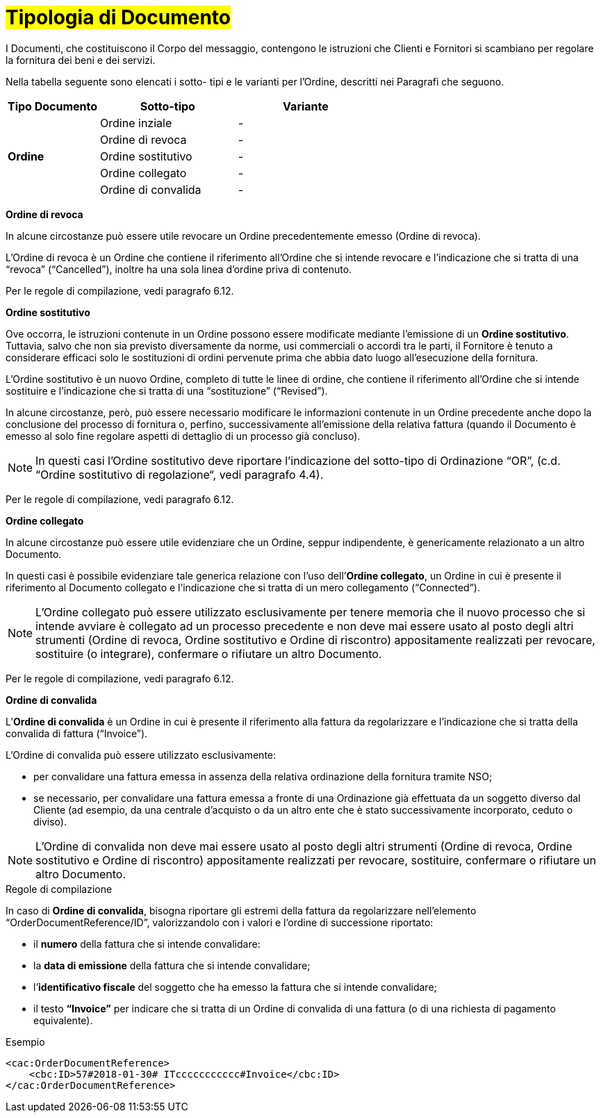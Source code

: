 [[tipologia-documento]]
= #Tipologia di Documento#


I Documenti, che costituiscono il Corpo del messaggio, contengono le istruzioni che Clienti e Fornitori si scambiano per regolare la fornitura dei beni e dei servizi.

Nella tabella seguente sono elencati i sotto- tipi e le varianti per l'Ordine, descritti nei Paragrafi che seguono.


[width="100%", cols="2,3,3", options="header"]
|===
^.^|*Tipo Documento* 
^.^|*Sotto-tipo*
^.^|*Variante* 


.5+^.^|*Ordine* 
| Ordine inziale | -
| Ordine di revoca | -  
| Ordine sostitutivo | -
| Ordine collegato | - 
| Ordine di convalida | - 


|===

*[red]#Ordine di revoca#*

In alcune circostanze può essere utile revocare un Ordine precedentemente emesso (Ordine di revoca). +

L’Ordine di revoca è un Ordine che contiene il riferimento all’Ordine che si intende revocare e l’indicazione che si tratta di una “revoca” (“Cancelled”), inoltre ha una sola linea d’ordine priva di contenuto.

Per le regole di compilazione, vedi paragrafo 6.12.


*[red]#Ordine sostitutivo#*

Ove occorra, le istruzioni contenute in un Ordine possono essere modificate mediante l’emissione di un *Ordine sostitutivo*. Tuttavia, salvo che non sia previsto diversamente da norme, usi commerciali o accordi tra le parti, il Fornitore è tenuto a considerare efficaci solo le sostituzioni di ordini pervenute prima che abbia dato luogo all’esecuzione della fornitura. 

L’Ordine sostitutivo è un nuovo Ordine, completo di tutte le linee di ordine, che contiene il riferimento all’Ordine che si intende sostituire e l’indicazione che si tratta di una “sostituzione” (“Revised”).

In alcune circostanze, però, può essere necessario modificare le informazioni contenute in un Ordine precedente anche dopo la conclusione del processo di fornitura o, perfino, successivamente all’emissione della relativa fattura (quando il Documento è emesso al solo fine regolare aspetti di dettaglio di un processo già concluso).

[NOTE]
In questi casi l’Ordine sostitutivo deve riportare l’indicazione del sotto-tipo di Ordinazione “OR”, (c.d. “Ordine sostitutivo di regolazione“, vedi paragrafo 4.4).

Per le regole di compilazione, vedi paragrafo 6.12.


*[red]#Ordine collegato#*

In alcune circostanze può essere utile evidenziare che un Ordine, seppur indipendente, è genericamente relazionato a un altro Documento. 

In questi casi è possibile evidenziare tale generica relazione con l’uso dell’*Ordine collegato*, un Ordine in cui è presente il riferimento al Documento collegato e l’indicazione che si tratta di un mero collegamento (“Connected”).


[NOTE]
L’Ordine collegato può essere utilizzato esclusivamente per tenere memoria che il nuovo processo che si intende avviare è collegato ad un processo precedente e non deve mai essere usato al posto degli altri strumenti (Ordine di revoca, Ordine sostitutivo e Ordine di riscontro) appositamente realizzati per revocare, sostituire (o integrare), confermare o rifiutare un altro Documento.

Per le regole di compilazione, vedi paragrafo 6.12.


*[red]#Ordine di convalida#*

L’*Ordine di convalida* è un Ordine in cui è presente il riferimento alla fattura da regolarizzare e l’indicazione che si tratta della convalida di fattura (“Invoice”). 

L’Ordine di convalida può essere utilizzato esclusivamente: +

* per convalidare una fattura emessa in assenza della relativa ordinazione della fornitura tramite NSO;
* se necessario, per convalidare una fattura emessa a fronte di una Ordinazione già effettuata da un soggetto diverso dal Cliente (ad esempio, da una centrale d’acquisto o da un altro ente che è stato successivamente incorporato, ceduto o diviso).

[NOTE]
L’Ordine di convalida non deve mai essere usato al posto degli altri strumenti (Ordine di revoca, Ordine sostitutivo e Ordine di riscontro) appositamente realizzati per revocare, sostituire, confermare o rifiutare un altro Documento.

.Regole di compilazione 

In caso di *Ordine di convalida*, bisogna riportare gli estremi della fattura da regolarizzare nell’elemento “OrderDocumentReference/ID”, valorizzandolo con i valori e l'ordine di successione riportato:

* il *numero* della fattura che si intende convalidare:

* la *data di emissione* della fattura che si intende convalidare;

* l’*identificativo fiscale* del soggetto che ha emesso la fattura che si intende convalidare;

* il testo *“Invoice”* per indicare che si tratta di un Ordine di convalida di una fattura (o di una richiesta di pagamento equivalente).

.Esempio
[source, xml, indent=0]
----
<cac:OrderDocumentReference>
    <cbc:ID>57#2018-01-30# ITccccccccccc#Invoice</cbc:ID>
</cac:OrderDocumentReference>
----






